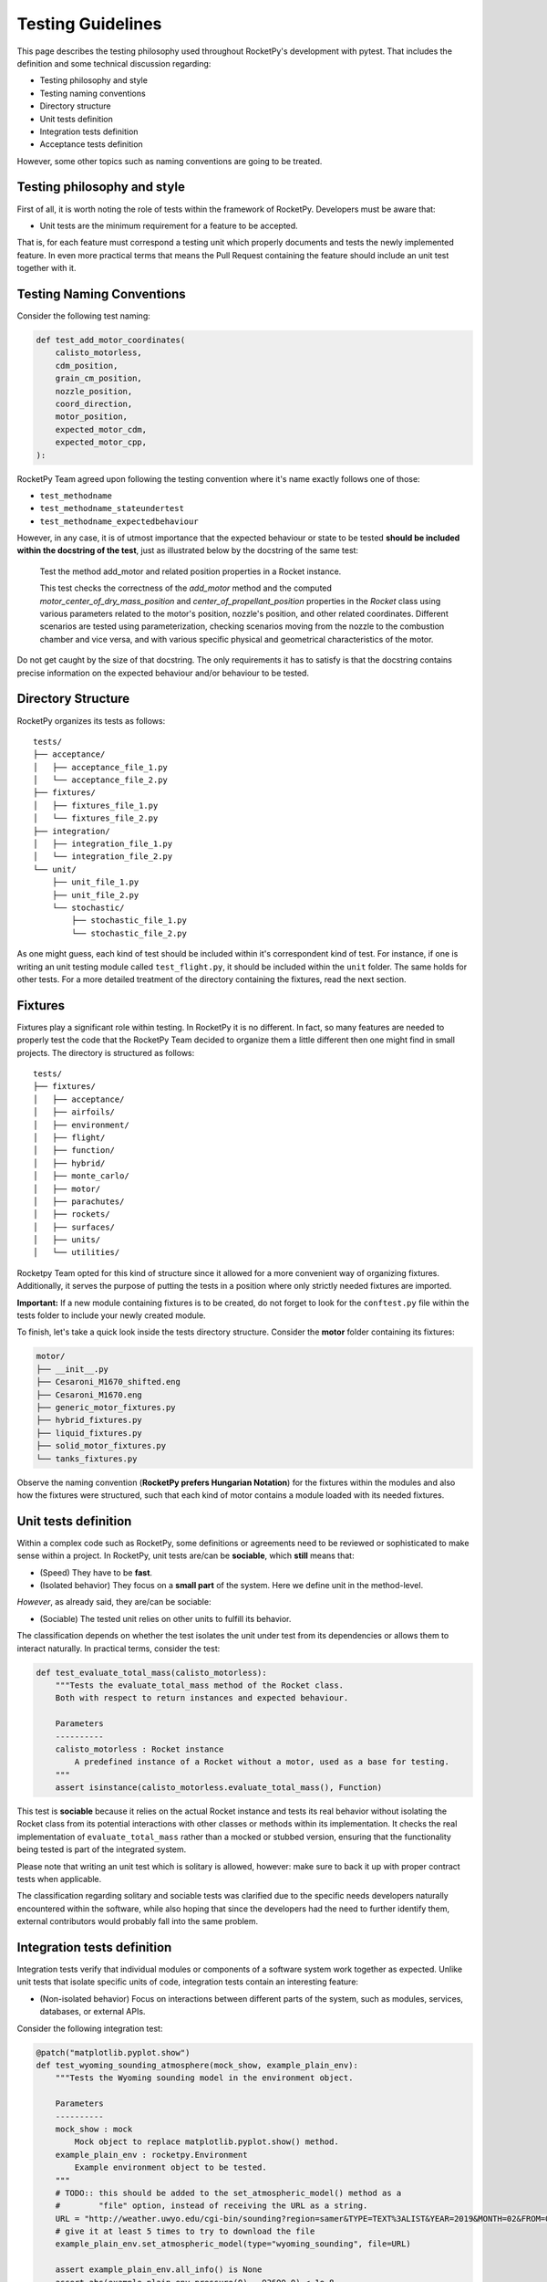 Testing Guidelines
==================

This page describes the testing philosophy used throughout RocketPy's
development with pytest. That includes the definition
and some technical discussion regarding:

* Testing philosophy and style
* Testing naming conventions
* Directory structure
* Unit tests definition
* Integration tests definition
* Acceptance tests definition

However, some other topics such as naming conventions are going to be treated.

Testing philosophy and style
----------------------------

First of all, it is worth noting the role of tests within the framework of RocketPy. Developers must be aware that:

* Unit tests are the minimum requirement for a feature to be accepted.

That is, for each feature must correspond a testing unit which properly documents and tests the newly implemented feature.
In even more practical terms that means the Pull Request containing the feature should include an unit test together with it.

Testing Naming Conventions
--------------------------

Consider the following test naming:

.. code-block:: python

    def test_add_motor_coordinates(
        calisto_motorless,
        cdm_position,
        grain_cm_position,
        nozzle_position,
        coord_direction,
        motor_position,
        expected_motor_cdm,
        expected_motor_cpp,
    ):

RocketPy Team agreed upon following the testing convention where it's name exactly follows one of those:

* ``test_methodname``
* ``test_methodname_stateundertest``
* ``test_methodname_expectedbehaviour``

However, in any case, it is of utmost importance that the expected behaviour or state to be tested
**should be included within the docstring of the test**, just as illustrated below by the docstring
of the same test:

    Test the method add_motor and related position properties in a Rocket
    instance.

    This test checks the correctness of the `add_motor` method and the computed
    `motor_center_of_dry_mass_position` and `center_of_propellant_position`
    properties in the `Rocket` class using various parameters related to the
    motor's position, nozzle's position, and other related coordinates.
    Different scenarios are tested using parameterization, checking scenarios
    moving from the nozzle to the combustion chamber and vice versa, and with
    various specific physical and geometrical characteristics of the motor.


Do not get caught by the size of that docstring. The only requirements it has to satisfy is
that the docstring contains precise information on the expected behaviour and/or behaviour
to be tested.

Directory Structure
-------------------

RocketPy organizes its tests as follows:

::

    tests/
    ├── acceptance/
    │   ├── acceptance_file_1.py
    │   └── acceptance_file_2.py
    ├── fixtures/
    │   ├── fixtures_file_1.py
    │   └── fixtures_file_2.py
    ├── integration/
    │   ├── integration_file_1.py
    │   └── integration_file_2.py
    └── unit/
        ├── unit_file_1.py
        ├── unit_file_2.py
        └── stochastic/
            ├── stochastic_file_1.py
            └── stochastic_file_2.py

As one might guess, each kind of test should be included within it's correspondent kind of test. For instance, if one is writing
an unit testing module called ``test_flight.py``, it should be included within the ``unit`` folder. The same holds for other tests.
For a more detailed treatment of the directory containing the fixtures, read the next section.

Fixtures
--------

Fixtures play a significant role within testing. In RocketPy it is no different. In fact, so many features are needed
to properly test the code that the RocketPy Team decided to organize them a little different then one might find in
small projects. The directory is structured as follows:

::

    tests/
    ├── fixtures/
    │   ├── acceptance/
    │   ├── airfoils/
    │   ├── environment/
    │   ├── flight/
    │   ├── function/
    │   ├── hybrid/
    │   ├── monte_carlo/
    │   ├── motor/
    │   ├── parachutes/
    │   ├── rockets/
    │   ├── surfaces/
    │   ├── units/
    │   └── utilities/

Rocketpy Team opted for this kind of structure since it allowed for a more convenient way of organizing
fixtures. Additionally, it serves the purpose of putting the tests in a position where only strictly needed
fixtures are imported.

**Important:** If a new module containing fixtures is to be created, do not forget to look for the
``conftest.py`` file within the tests folder to include your newly created module.

To finish, let's take a quick look inside the tests directory structure. Consider the **motor**
folder containing its fixtures:

.. code-block:: rst

    motor/
    ├── __init__.py
    ├── Cesaroni_M1670_shifted.eng
    ├── Cesaroni_M1670.eng
    ├── generic_motor_fixtures.py
    ├── hybrid_fixtures.py
    ├── liquid_fixtures.py
    ├── solid_motor_fixtures.py
    └── tanks_fixtures.py

Observe the naming convention (**RocketPy prefers Hungarian Notation**) for the fixtures within the modules and also how the fixtures were
structured, such that each kind of motor contains a module loaded with its needed fixtures.

Unit tests definition
---------------------

Within a complex code such as RocketPy, some definitions or agreements need to be reviewed or sophisticated
to make sense within a project. In RocketPy, unit tests are/can be **sociable**, which **still** means that:

* (Speed) They have to be **fast**.
* (Isolated behavior) They focus on a **small part** of the system. Here we define unit in the method-level.

*However*, as already said, they are/can be sociable:

* (Sociable) The tested unit relies on other units to fulfill its behavior.

The classification depends on whether the test isolates the unit under test from its dependencies or allows them
to interact naturally. In practical terms, consider the test:

.. code-block:: python

    def test_evaluate_total_mass(calisto_motorless):
        """Tests the evaluate_total_mass method of the Rocket class.
        Both with respect to return instances and expected behaviour.

        Parameters
        ----------
        calisto_motorless : Rocket instance
            A predefined instance of a Rocket without a motor, used as a base for testing.
        """
        assert isinstance(calisto_motorless.evaluate_total_mass(), Function)

This test is **sociable** because it relies on the actual Rocket instance and tests its real behavior without
isolating the Rocket class from its potential interactions with other classes or methods within its implementation.
It checks the real implementation of ``evaluate_total_mass`` rather than a mocked or stubbed version, ensuring that
the functionality being tested is part of the integrated system.

Please note that writing an unit test which is solitary is allowed, however: make sure to back it up with proper contract
tests when applicable.

The classification regarding solitary and sociable tests was clarified due to the specific needs developers
naturally encountered within the software, while also hoping that since the developers had the need to further
identify them, external contributors would probably fall into the same problem.

Integration tests definition
----------------------------

Integration tests verify that individual modules or components of a software system work together as expected.
Unlike unit tests that isolate specific units of code, integration tests contain an interesting feature:

* (Non-isolated behavior) Focus on interactions between different parts of the system, such as modules, services, databases, or external APIs.

Consider the following integration test:

.. code-block:: python

    @patch("matplotlib.pyplot.show")
    def test_wyoming_sounding_atmosphere(mock_show, example_plain_env):
        """Tests the Wyoming sounding model in the environment object.

        Parameters
        ----------
        mock_show : mock
            Mock object to replace matplotlib.pyplot.show() method.
        example_plain_env : rocketpy.Environment
            Example environment object to be tested.
        """
        # TODO:: this should be added to the set_atmospheric_model() method as a
        #        "file" option, instead of receiving the URL as a string.
        URL = "http://weather.uwyo.edu/cgi-bin/sounding?region=samer&TYPE=TEXT%3ALIST&YEAR=2019&MONTH=02&FROM=0500&TO=0512&STNM=83779"
        # give it at least 5 times to try to download the file
        example_plain_env.set_atmospheric_model(type="wyoming_sounding", file=URL)

        assert example_plain_env.all_info() is None
        assert abs(example_plain_env.pressure(0) - 93600.0) < 1e-8
        assert (
            abs(example_plain_env.barometric_height(example_plain_env.pressure(0)) - 722.0)
            < 1e-8
        )
        assert abs(example_plain_env.wind_velocity_x(0) - -2.9005178894925043) < 1e-8
        assert abs(example_plain_env.temperature(100) - 291.75) < 1e-8

This test contains two fundamental traits which defines it as an integration test:

* (I/O Access) Communication with external dependencies that may not be stable or quick to access. Emphasis on I/O and functionality of public interfaces.
* Contains the ``all_info()`` method, which is an integration test by convention for RocketPy.

**Observation:** The ``all_info()`` method present in the code is considered to be an integration test.
The motivation behind lies in the fact that it interacts and calls too many methods, being too broad
to be considered an unit test.

Please be aware that Integration tests are not solely classfied when interacting with external dependencies,
but also encompass verifying the interaction between classes or too many methods at once, such as ``all_info()``.

Further clarification: Even if the test contains traits of unit tests and use dependencies which are stable, such as
.csv or .eng files contained within the project or any other external dependencies which are easy to access
and do not make the test slow, **then your test is still an integration test, since those are strongly I/O related.**

Acceptance tests definition
---------------------------

Acceptance tests configure the final phase of the testing lifecycle within RocketPy. These tests are designed to
account for user-centered scenarios where usually real flights and configurations are setup and launched.

This phase of testing presents the task of letting the developers know if the system still satisfies well enough the
requirements of normal use of the software, including for instance:

* Error free use of the software within the setup of a real launch.
* Assertions regarding the accuracy of simulations. Thresholds are put and should be checked. RocketPy Paper results are a good reference.
* Usually include prior knowledge of real flight data.

In practical terms, acceptance tests come through the form of a notebook where a certain flight is tested.
It is an important feature and also defining feature of the acceptance tests that thresholds are compared
to real flight data allowing for true comparison.

Docstrings
----------

Some tests are also defined within the docstring of some methods. That has been done so far for example and
documenting purposes, such as below:

.. code-block:: python

    def to_frequency_domain(self, lower, upper, sampling_frequency, remove_dc=True):
        """Performs the conversion of the Function to the Frequency Domain and
        returns the result. This is done by taking the Fourier transform of the
        Function. The resulting frequency domain is symmetric, i.e., the
        negative frequencies are included as well.

        Parameters
        ----------
        lower : float
            Lower bound of the time range.
        upper : float
            Upper bound of the time range.
        sampling_frequency : float
            Sampling frequency at which to perform the Fourier transform.
        remove_dc : bool, optional
            If True, the DC component is removed from the Fourier transform.

        Returns
        -------
        Function
            The Function in the frequency domain.

        Examples
        --------
        >>> from rocketpy import Function
        >>> import numpy as np
        >>> main_frequency = 10 # Hz
        >>> time = np.linspace(0, 10, 1000)
        >>> signal = np.sin(2 * np.pi * main_frequency * time)
        >>> time_domain = Function(np.array([time, signal]).T)
        >>> frequency_domain = time_domain.to_frequency_domain(
        ...     lower=0, upper=10, sampling_frequency=100
        ... )
        >>> peak_frequencies_index = np.where(frequency_domain[:, 1] > 0.001)
        >>> peak_frequencies = frequency_domain[peak_frequencies_index, 0]
        >>> print(peak_frequencies)
        [[-10.  10.]]
        """

This is not common practice, but it is optional and can be done. RocketPy however encourages
the use of other means to test its software, as described.
